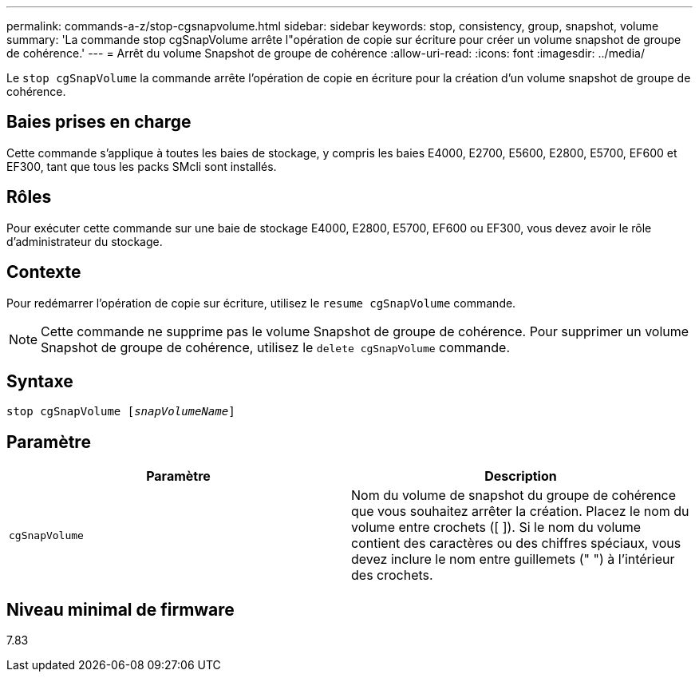 ---
permalink: commands-a-z/stop-cgsnapvolume.html 
sidebar: sidebar 
keywords: stop, consistency, group, snapshot, volume 
summary: 'La commande stop cgSnapVolume arrête l"opération de copie sur écriture pour créer un volume snapshot de groupe de cohérence.' 
---
= Arrêt du volume Snapshot de groupe de cohérence
:allow-uri-read: 
:icons: font
:imagesdir: ../media/


[role="lead"]
Le `stop cgSnapVolume` la commande arrête l'opération de copie en écriture pour la création d'un volume snapshot de groupe de cohérence.



== Baies prises en charge

Cette commande s'applique à toutes les baies de stockage, y compris les baies E4000, E2700, E5600, E2800, E5700, EF600 et EF300, tant que tous les packs SMcli sont installés.



== Rôles

Pour exécuter cette commande sur une baie de stockage E4000, E2800, E5700, EF600 ou EF300, vous devez avoir le rôle d'administrateur du stockage.



== Contexte

Pour redémarrer l'opération de copie sur écriture, utilisez le `resume cgSnapVolume` commande.

[NOTE]
====
Cette commande ne supprime pas le volume Snapshot de groupe de cohérence. Pour supprimer un volume Snapshot de groupe de cohérence, utilisez le `delete cgSnapVolume` commande.

====


== Syntaxe

[source, cli, subs="+macros"]
----
pass:quotes[stop cgSnapVolume [_snapVolumeName_]]
----


== Paramètre

[cols="2*"]
|===
| Paramètre | Description 


 a| 
`cgSnapVolume`
 a| 
Nom du volume de snapshot du groupe de cohérence que vous souhaitez arrêter la création. Placez le nom du volume entre crochets ([ ]). Si le nom du volume contient des caractères ou des chiffres spéciaux, vous devez inclure le nom entre guillemets (" ") à l'intérieur des crochets.

|===


== Niveau minimal de firmware

7.83
